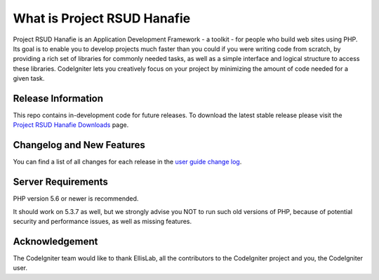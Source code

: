 ###################
What is Project RSUD Hanafie
###################

Project RSUD Hanafie is an Application Development Framework - a toolkit - for people
who build web sites using PHP. Its goal is to enable you to develop projects
much faster than you could if you were writing code from scratch, by providing
a rich set of libraries for commonly needed tasks, as well as a simple
interface and logical structure to access these libraries. CodeIgniter lets
you creatively focus on your project by minimizing the amount of code needed
for a given task.

*******************
Release Information
*******************

This repo contains in-development code for future releases. To download the
latest stable release please visit the `Project RSUD Hanafie Downloads
<https://github.com/pardiyono21/CI_RSUD_Hanafie>`_ page.

**************************
Changelog and New Features
**************************

You can find a list of all changes for each release in the `user
guide change log <https://github.com/pardiyono21/CI_RSUD_Hanafie>`_.

*******************
Server Requirements
*******************

PHP version 5.6 or newer is recommended.

It should work on 5.3.7 as well, but we strongly advise you NOT to run
such old versions of PHP, because of potential security and performance
issues, as well as missing features.



***************
Acknowledgement
***************

The CodeIgniter team would like to thank EllisLab, all the
contributors to the CodeIgniter project and you, the CodeIgniter user.
